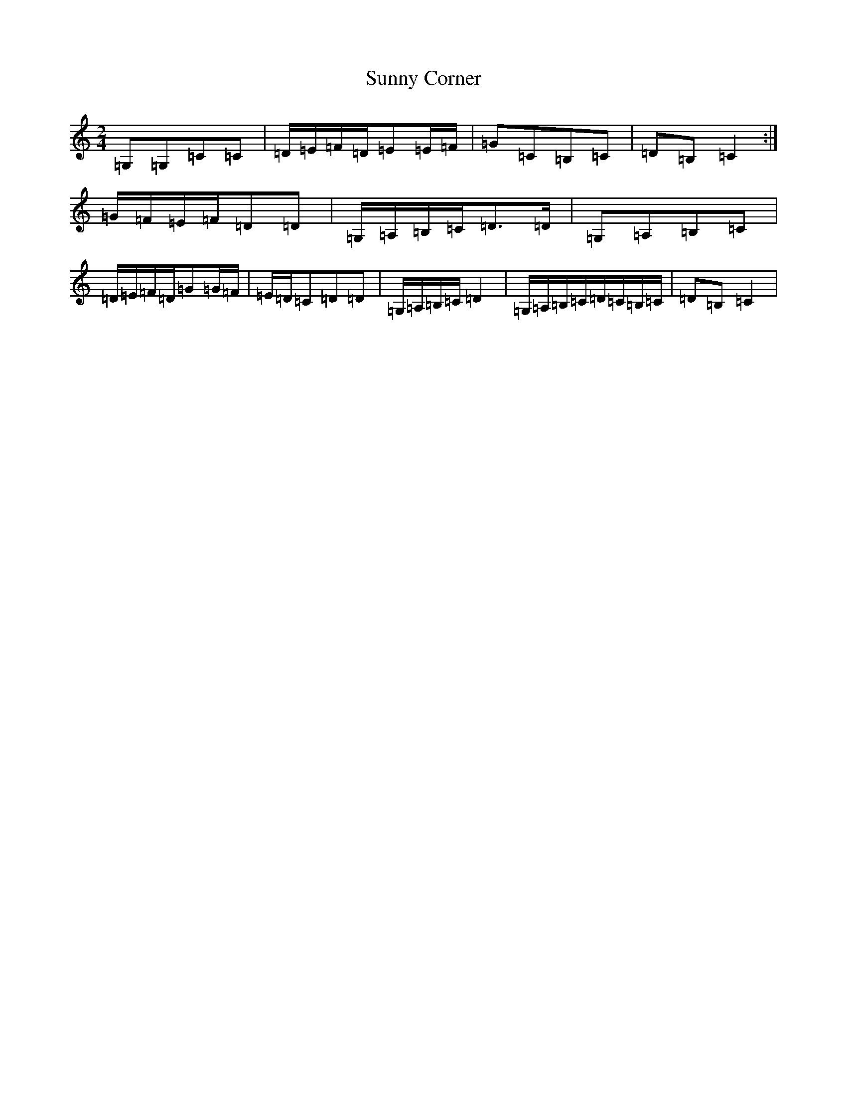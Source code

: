 X: 20413
T: Sunny Corner
S: https://thesession.org/tunes/3917#setting3917
R: polka
M:2/4
L:1/8
K: C Major
=G,=G,=C=C|=D/2=E/2=F/2=D/2=E=E/2=F/2|=G=C=B,=C|=D=B,=C2:|=G/2=F/2=E/2=F/2=D=D|=G,/2=A,/2=B,/2=C/2=D>=D|=G,=A,=B,=C|=D/2=E/2=F/2=D/2=G=G/2=F/2|=E/2=D/2=C=D=D|=G,/2=A,/2=B,/2=C/2=D2|=G,/2=A,/2=B,/2=C/2=D/2=C/2=B,/2=C/2|=D=B,=C2|